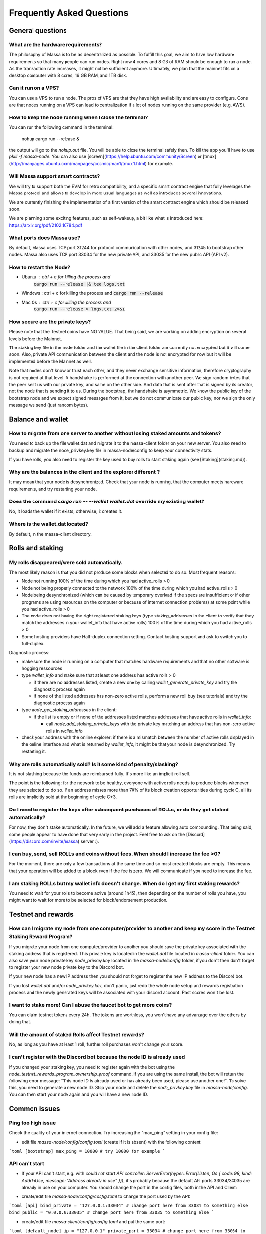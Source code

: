 .. _testnet-faq:

==========================
Frequently Asked Questions
==========================

General questions
=================

What are the hardware requirements?
-----------------------------------

The philosophy of Massa is to be as decentralized as possible. To
fulfill this goal, we aim to have low hardware requirements so that many
people can run nodes. Right now 4 cores and 8 GB of RAM should be enough
to run a node. As the transaction rate increases, it might not be
sufficient anymore. Ultimately, we plan that the mainnet fits on a
desktop computer with 8 cores, 16 GB RAM, and 1TB disk.

Can it run on a VPS?
--------------------

You can use a VPS to run a node. The pros of VPS are that they have high
availability and are easy to configure. Cons are that nodes running on a
VPS can lead to centralization if a lot of nodes running on the same
provider (e.g. AWS).

How to keep the node running when I close the terminal?
-------------------------------------------------------

You can run the following command in the terminal:

    nohup cargo run --release &

the output will go to the `nohup.out` file. You will be able to close
the terminal safely then. To kill the app you'll have to use
`pkill -f massa-node`. You can also use
[screen](https://help.ubuntu.com/community/Screen) or
[tmux](http://manpages.ubuntu.com/manpages/cosmic/man1/tmux.1.html) for
example.

Will Massa support smart contracts?
-----------------------------------

We will try to support both the EVM for retro compatibility, and a
specific smart contract engine that fully leverages the Massa protocol and
allows to develop in more usual languages as well as introduces several
innovations.

We are currently finishing the implementation of a first version of the smart contract
engine which should be released soon.

We are planning some exciting features, such as self-wakeup, a bit like
what is introduced here: https://arxiv.org/pdf/2102.10784.pdf

What ports does Massa use?
--------------------------

By default, Massa uses TCP port 31244 for protocol communication with
other nodes, and 31245 to bootstrap other nodes. Massa also uses TCP
port 33034 for the new private
API, and 33035 for the new public API (API v2).

How to restart the Node?
------------------------

- Ubuntu : ctrl + c for killing the process and
    :code:`cargo run --release |& tee logs.txt`
- Windows : ctrl + c for killing the process and :code:`cargo run --release`
- Mac Os : ctrl + c for killing the process and
    :code:`cargo run --release > logs.txt 2>&1`

How secure are the private keys?
--------------------------------

Please note that the Testnet coins have NO VALUE. That being said, we are working on adding encryption on several levels before the Mainnet.

The staking key file in the node folder and the wallet file in the client folder are currently not encrypted but it will come soon. Also, private API communication between the client and the node is not encrypted for now but it will be implemented before the Mainnet as well.

Note that nodes don't know or trust each other, and they never exchange sensitive information, therefore cryptography is not required at that level.
A handshake is performed at the connection with another peer. We sign random bytes that the peer sent us with our private key, and same on the other side. And data that is sent after that is signed by its creator, not the node that is sending it to us.
During the bootstrap, the handshake is asymmetric. We know the public key of the bootstrap node and we expect signed messages from it, but we do not communicate our public key, nor we sign the only message we send (just random bytes).

Balance and wallet
==================

How to migrate from one server to another without losing staked amounts and tokens?
-----------------------------------------------------------------------------------

You need to back up the file wallet.dat and migrate it to the
massa-client folder on your new server. You also need to backup and
migrate the node_privkey.key file in massa-node/config to keep your
connectivity stats.

If you have rolls, you also need to register the key used to buy rolls
to start staking again (see [Staking](staking.md)).

Why are the balances in the client and the explorer different ?
---------------------------------------------------------------

It may mean that your node is desynchronized.
Check that your node is running, that the computer meets hardware requirements, and try restarting your node.

Does the command `cargo run -- --wallet wallet.dat` override my existing wallet?
--------------------------------------------------------------------------------

No, it loads the wallet if it exists, otherwise, it creates it.

Where is the wallet.dat located?
--------------------------------

By default, in the massa-client directory.

Rolls and staking
=================

My rolls disappeared/were sold automatically.
---------------------------------------------

The most likely reason is that you did not produce some blocks when
selected to do so. Most frequent reasons:

-   Node not running 100% of the time during which you had
    active_rolls \> 0
-   Node not being properly connected to the network 100% of the time
    during which you had active_rolls \> 0
-   Node being desynchronized (which can be caused by temporary overload
    if the specs are insufficient or if other programs are using
    resources on the computer or because of internet connection
    problems) at some point while you had active_rolls \> 0
-   The node does not having the right registered staking keys (type
    staking_addresses in the client to verify that they match the
    addresses in your wallet_info that have active rolls) 100% of the
    time during which you had active_rolls \> 0
-   Some hosting providers have Half-duplex connection setting.
    Contact hosting support and ask to switch you to full-duplex.

Diagnostic process:

- make sure the node is running on a computer that matches hardware requirements and that no other software is hogging ressources
- type `wallet_info` and make sure that at least one address has active rolls > 0

  - if there are no addresses listed, create a new one by calling `wallet_generate_private_key` and try the diagnostic process again
  - if none of the listed addresses has non-zero active rolls, perform a new roll buy (see tutorials) and try the diagnostic process again

- type `node_get_staking_addresses` in the client:

  - if the list is empty or if none of the addresses listed matches addresses that have active rolls in `wallet_info`:

    - call `node_add_staking_private_keys` with the private key matching an address that has non-zero active rolls in `wallet_info`

- check your address with the online explorer: if there is a mismatch between the number of active rolls displayed in the online interface and what is returned by `wallet_info`, it might be that your node is desynchronized. Try restarting it.

Why are rolls automatically sold? Is it some kind of penalty/slashing?
----------------------------------------------------------------------

It is not slashing because the funds are reimbursed fully. It's more
like an implicit roll sell.

The point is the following: for the network to be healthy, everyone with
active rolls needs to produce blocks whenever they are selected to do
so. If an address misses more than 70% of its block creation
opportunities during cycle C, all its rolls are implicitly sold at the
beginning of cycle C+3.

Do I need to register the keys after subsequent purchases of ROLLs, or do they get staked automatically?
--------------------------------------------------------------------------------------------------------

For now, they don't stake automatically. In the future, we will add a
feature allowing auto compounding. That being said, some people appear
to have done that very early in the project. Feel free to ask on the
[Discord](https://discord.com/invite/massa) server :).

I can buy, send, sell ROLLs and coins without fees. When should I increase the fee \>0?
---------------------------------------------------------------------------------------

For the moment, there are only a few transactions at the same time and
so most created blocks are empty. This means that your operation will be
added to a block even if the fee is zero. We will communicate if you
need to increase the fee.

I am staking ROLLs but my wallet info doesn't change. When do I get my first staking rewards?
---------------------------------------------------------------------------------------------

You need to wait for your rolls to become active (around 1h45), then
depending on the number of rolls you have, you might want to wait for
more to be selected for block/endorsement production.

Testnet and rewards
===================

How can I migrate my node from one computer/provider to another and keep my score in the Testnet Staking Reward Program?
------------------------------------------------------------------------------------------------------------------------

If you migrate your node from one computer/provider to another you
should save the private key associated with the staking address that is
registered. This private key is located in the `wallet.dat` file located
in `massa-client` folder. You can also save your node private key
`node_privkey.key` located in the `massa-node/config` folder, if you
don't then don't forget to register your new node private key to the
Discord bot.

If your new node has a new IP address then you should not forget to
register the new IP address to the Discord bot.

If you lost `wallet.dat` and/or `node_privkey.key`, don't panic, just
redo the whole node setup and rewards registration process and the newly
generated keys will be associated with your discord account. Past scores
won't be lost.

I want to stake more! Can I abuse the faucet bot to get more coins?
-------------------------------------------------------------------

You can claim testnet tokens every 24h. The tokens are worthless, you
won't have any advantage over the others by doing that.

Will the amount of staked Rolls affect Testnet rewards?
-------------------------------------------------------

No, as long as you have at least 1 roll, further roll purchases won't
change your score.

I can't register with the Discord bot because the node ID is already used
-------------------------------------------------------------------------

If you changed your staking key, you need to register again with the bot using the `node_testnet_rewards_program_ownership_proof` command.
If you are using the same install, the bot will return the following error message:
"This node ID is already used or has already been used, please use another one!".
To solve this, you need to generate a new node ID. Stop your node and delete the `node_privkey.key` file in `massa-node/config`. You can then start your node again and you will have a new node ID.

Common issues
=============

Ping too high issue
-------------------

Check the quality of your internet connection. Try increasing the
"max_ping" setting in your config file:

-   edit file `massa-node/config/config.toml` (create if it is absent) with the following
    content:

```toml
[bootstrap]
max_ping = 10000 # try 10000 for example
```

API can't start
---------------

-   If your API can't start, e.g. with
    `could not start API controller: ServerError(hyper::Error(Listen, Os { code: 98, kind: AddrInUse, message: "Address already in use" }))`,
    it's probably because the default API ports 33034/33035 are already in use
    on your computer. You should change the port in the config files,
    both in the API and Client:

*   create/edit file `massa-node/config/config.toml` to change the port used by the API:

```toml
[api]
bind_private = "127.0.0.1:33034" # change port here from 33034 to something else
bind_public = "0.0.0.0:33035" # change port here from 33035 to something else
```

-   create/edit file `massa-client/config/config.toml` and put the same
    port:

```toml
[default_node]
ip = "127.0.0.1"
private_port = 33034 # change port here from 33034 to the port chosen in node's bind_private
public_port = 33035 # change port here from 33035 to the port chosen in node's bind_public
```

Raspberry Pi problem "Thread 'main' panicked"
---------------------------------------------

If you encountered an error message such as:

"Thread 'main' panicked at 'called Option::unwrap() on a None value', models/src/hasher.rs:35:46", this is a known problem on older Raspberry Pi,
especially with Raspbian. Try installing Debian.

Please note, running a Massa node on a Raspberry Pi is ambitious and will probably not work that well. We don't
expect raspberry to be enough powerful to run on the mainnet.

Disable IPV6 support
--------------------

If your OS, virtual machine or provider does not support IPV6, try disabling IPV6 support on your Massa node.

To do this, edit (or create if absent) the file `massa-node/config/config.toml` with the following contents:
.. code-block:: toml

    [network]
        bind = "0.0.0.0:31244"

    [bootstrap]
        bind = "0.0.0.0:31245"

then restart your node.
